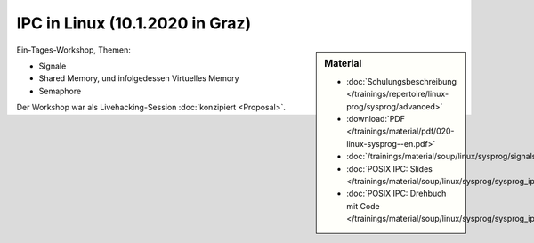 IPC in Linux (10.1.2020 in Graz) 
================================

.. sidebar:: Material

   * :doc:`Schulungsbeschreibung
     </trainings/repertoire/linux-prog/sysprog/advanced>`
   * :download:`PDF </trainings/material/pdf/020-linux-sysprog--en.pdf>`
   * :doc:`/trainings/material/soup/linux/sysprog/signals/index`
   * :doc:`POSIX IPC: Slides </trainings/material/soup/linux/sysprog/sysprog_ipc/slides>`
   * :doc:`POSIX IPC: Drehbuch mit Code
     </trainings/material/soup/linux/sysprog/sysprog_ipc/screenplay>`

Ein-Tages-Workshop, Themen:

* Signale
* Shared Memory, und infolgedessen Virtuelles Memory
* Semaphore

Der Workshop war als Livehacking-Session :doc:`konzipiert <Proposal>`.
